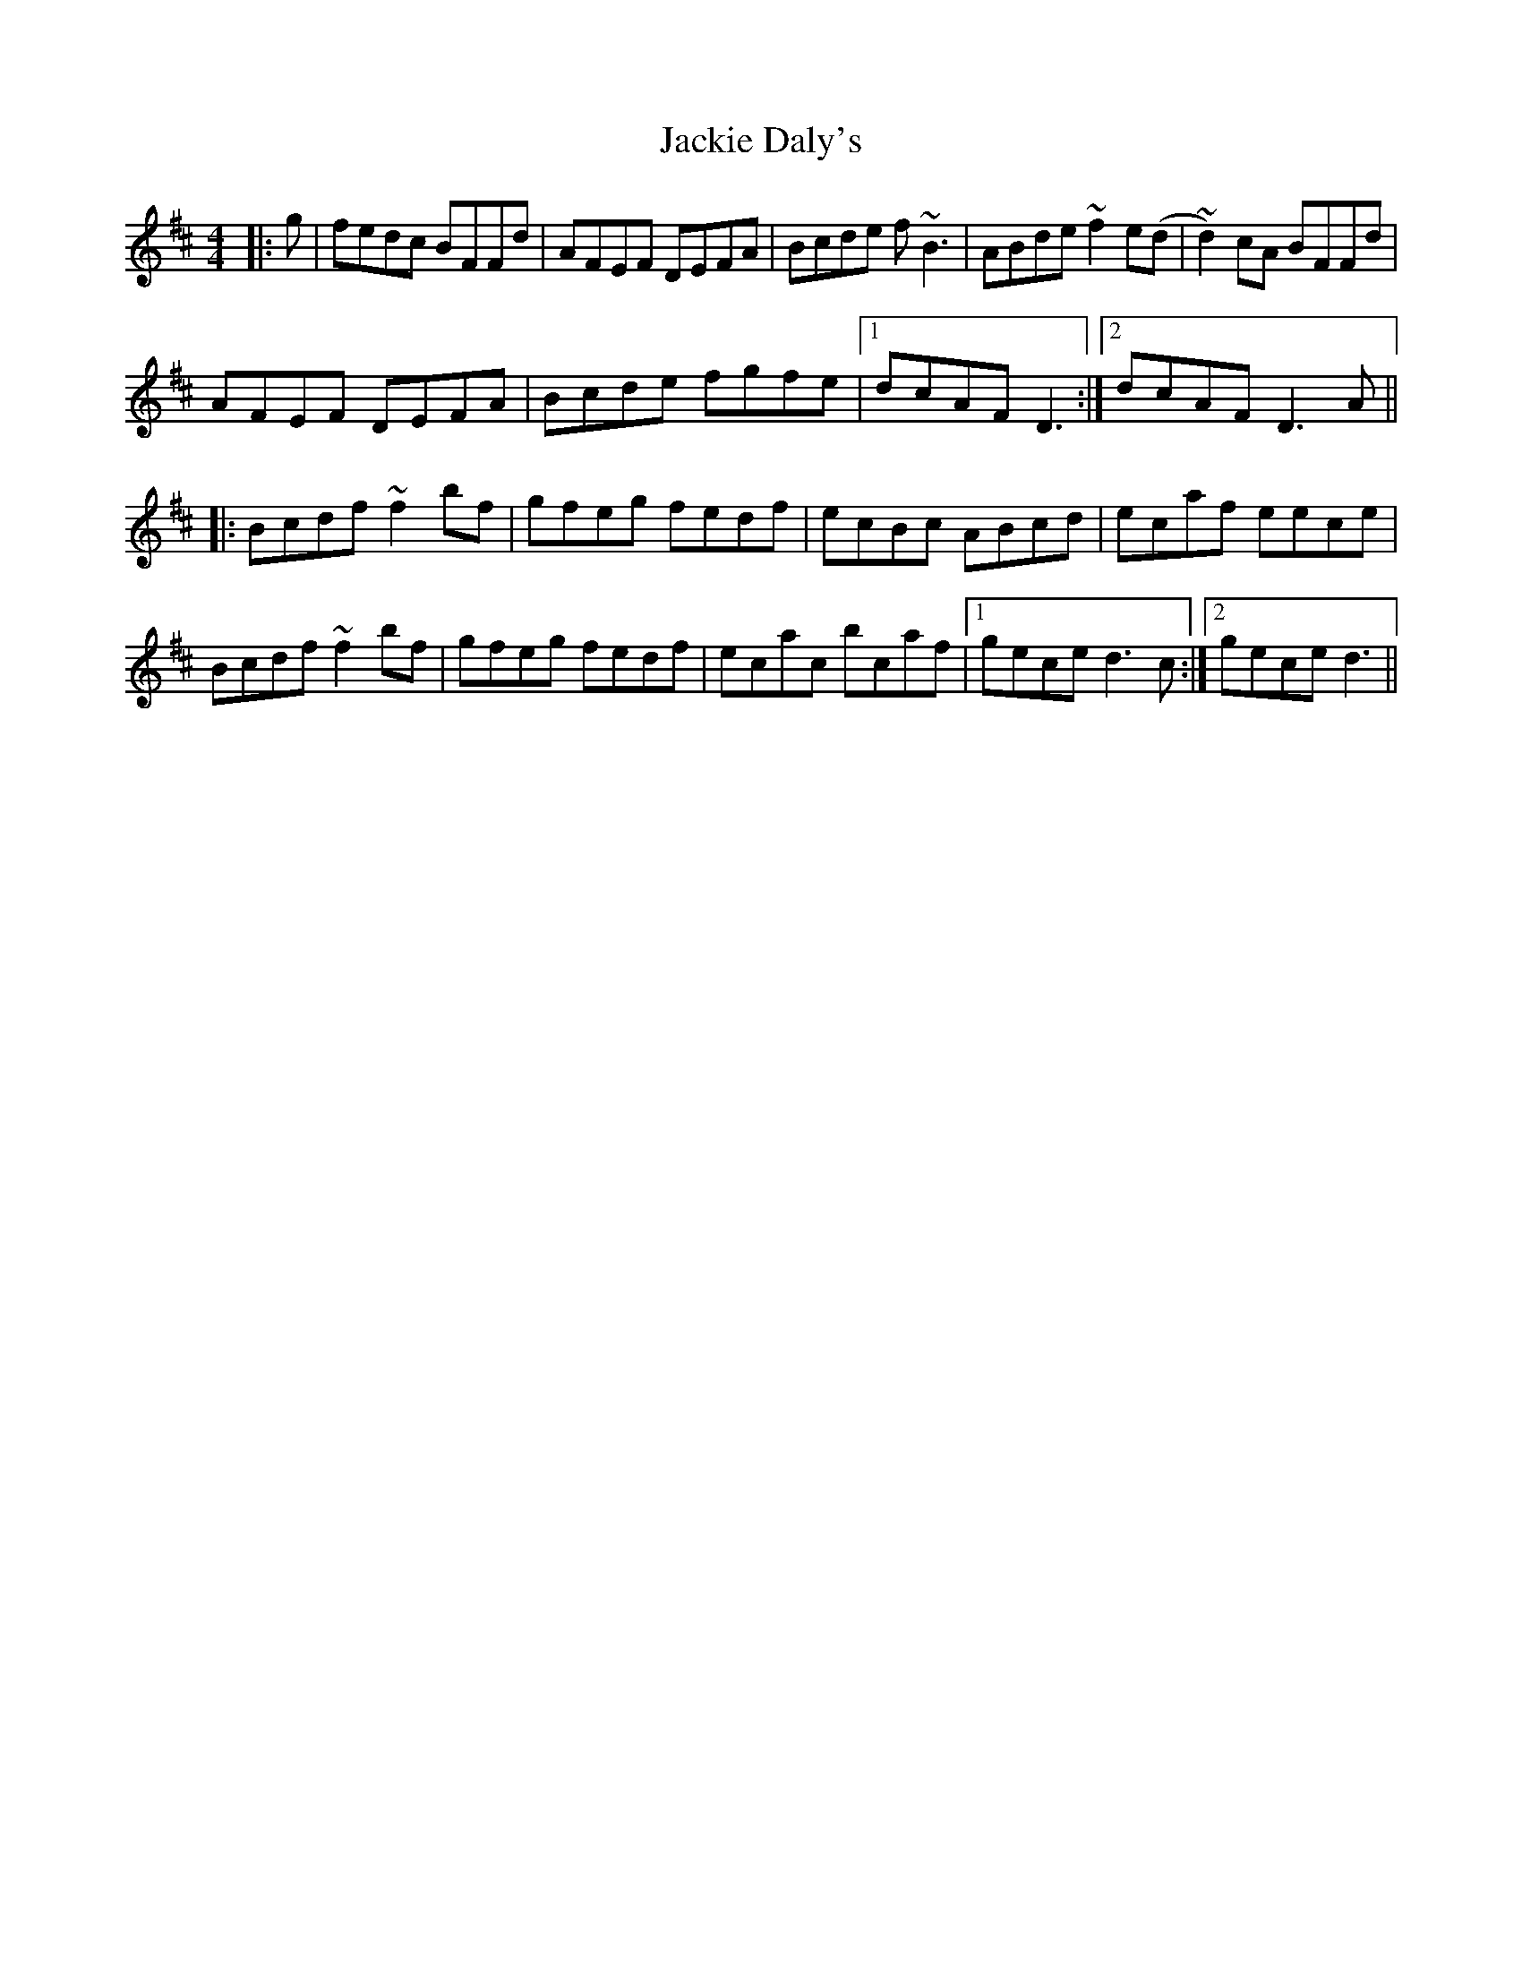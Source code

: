 X: 19403
T: Jackie Daly's
R: reel
M: 4/4
K: Bminor
|:g|fedc BFFd|AFEF DEFA|Bcde f~B3|ABde ~f2e(d|~d2)cA BFFd|
AFEF DEFA|Bcde fgfe|1 dcAF D3:|2 dcAF D3A||
|:Bcdf ~f2bf|gfeg fedf|ecBc ABcd|ecaf eece|
Bcdf ~f2bf|gfeg fedf|ecac bcaf|1 gece d3c:|2 gece d3||

